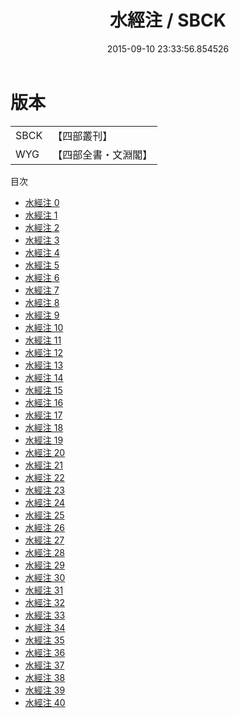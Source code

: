 #+TITLE: 水經注 / SBCK

#+DATE: 2015-09-10 23:33:56.854526
* 版本
 |      SBCK|【四部叢刊】  |
 |       WYG|【四部全書・文淵閣】|
目次
 - [[file:KR2k0058_000.txt][水經注 0]]
 - [[file:KR2k0058_001.txt][水經注 1]]
 - [[file:KR2k0058_002.txt][水經注 2]]
 - [[file:KR2k0058_003.txt][水經注 3]]
 - [[file:KR2k0058_004.txt][水經注 4]]
 - [[file:KR2k0058_005.txt][水經注 5]]
 - [[file:KR2k0058_006.txt][水經注 6]]
 - [[file:KR2k0058_007.txt][水經注 7]]
 - [[file:KR2k0058_008.txt][水經注 8]]
 - [[file:KR2k0058_009.txt][水經注 9]]
 - [[file:KR2k0058_010.txt][水經注 10]]
 - [[file:KR2k0058_011.txt][水經注 11]]
 - [[file:KR2k0058_012.txt][水經注 12]]
 - [[file:KR2k0058_013.txt][水經注 13]]
 - [[file:KR2k0058_014.txt][水經注 14]]
 - [[file:KR2k0058_015.txt][水經注 15]]
 - [[file:KR2k0058_016.txt][水經注 16]]
 - [[file:KR2k0058_017.txt][水經注 17]]
 - [[file:KR2k0058_018.txt][水經注 18]]
 - [[file:KR2k0058_019.txt][水經注 19]]
 - [[file:KR2k0058_020.txt][水經注 20]]
 - [[file:KR2k0058_021.txt][水經注 21]]
 - [[file:KR2k0058_022.txt][水經注 22]]
 - [[file:KR2k0058_023.txt][水經注 23]]
 - [[file:KR2k0058_024.txt][水經注 24]]
 - [[file:KR2k0058_025.txt][水經注 25]]
 - [[file:KR2k0058_026.txt][水經注 26]]
 - [[file:KR2k0058_027.txt][水經注 27]]
 - [[file:KR2k0058_028.txt][水經注 28]]
 - [[file:KR2k0058_029.txt][水經注 29]]
 - [[file:KR2k0058_030.txt][水經注 30]]
 - [[file:KR2k0058_031.txt][水經注 31]]
 - [[file:KR2k0058_032.txt][水經注 32]]
 - [[file:KR2k0058_033.txt][水經注 33]]
 - [[file:KR2k0058_034.txt][水經注 34]]
 - [[file:KR2k0058_035.txt][水經注 35]]
 - [[file:KR2k0058_036.txt][水經注 36]]
 - [[file:KR2k0058_037.txt][水經注 37]]
 - [[file:KR2k0058_038.txt][水經注 38]]
 - [[file:KR2k0058_039.txt][水經注 39]]
 - [[file:KR2k0058_040.txt][水經注 40]]
